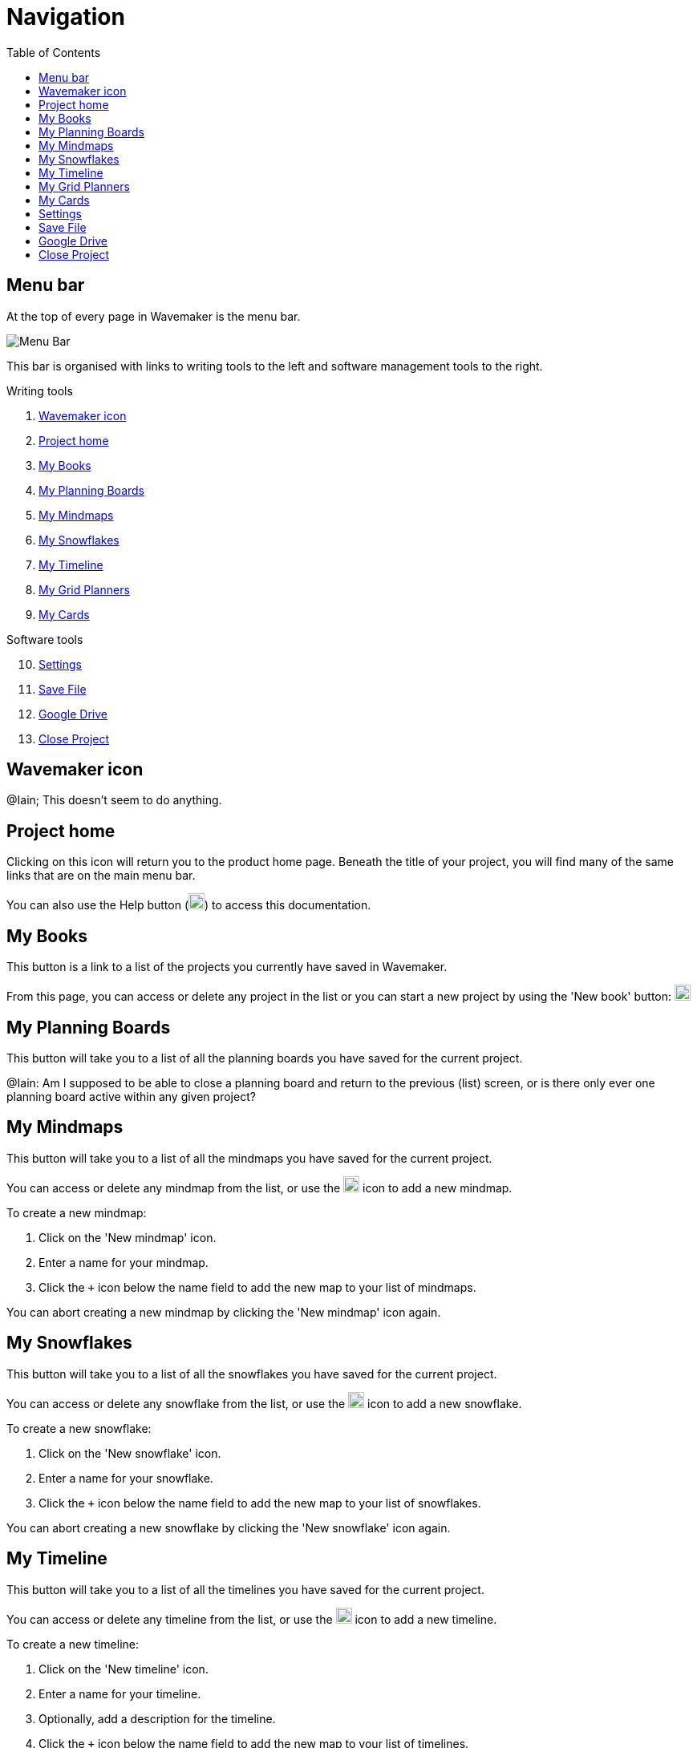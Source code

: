 :doctype: book
:toc:
:toclevels: 1

= Navigation

[#menu-bar]
== Menu bar

At the top of every page in Wavemaker is the menu bar.

image::../images/main-menu.png[Menu Bar]

This bar is organised with links to writing tools to the left and software management tools to the right.

.Writing tools

. <<Wavemaker icon>>

. <<Project home>>

. <<My Books>>

. <<My Planning Boards>>

. <<My Mindmaps>>

. <<My Snowflakes>>

. <<My Timeline>>

. <<My Grid Planners>>

. <<My Cards>>

.Software tools

[start=10]
. <<Settings>>

. <<Save File>>

. <<Google Drive>>

. <<Close Project>>

[#wm-icon]
== Wavemaker icon

[sidebar]
****
@Iain; This doesn't seem to do anything.
****

[#project-home]
== Project home

Clicking on this icon will return you to the product home page.
Beneath the title of your project, you will find many of the same links that are on the main menu bar.

You can also use the Help button (image:../images/help-icon.png[Help,width=20,height=20]) to access this documentation.

[#my-books]
== My Books

This button is a link to a list of the projects you currently have saved in Wavemaker.

From this page, you can access or delete any project in the list or you can start a new project by using the 'New book' button: image:../images/new-book-icon.png[New book,width=20,height=20]

== My Planning Boards

This button will take you to a list of all the planning boards you have saved for the current project.

[sidebar]
****
@Iain: Am I supposed to be able to close a planning board and return to the previous (list) screen, or is there only ever one planning board active within any given project?
****

== My Mindmaps

This button will take you to a list of all the mindmaps you have saved for the current project.

You can access or delete any mindmap from the list, or use the image:../images/new-mindmap-icon.png[New mindmap,width=20,height=20] icon to add a new mindmap.

To create a new mindmap:

. Click on the 'New mindmap' icon.

. Enter a name for your mindmap.

. Click the `+` icon below the name field to add the new map to your list of mindmaps.

You can abort creating a new mindmap by clicking the 'New mindmap' icon again.

== My Snowflakes

This button will take you to a list of all the snowflakes you have saved for the current project.

You can access or delete any snowflake from the list, or use the image:../images/new-snowflakes-icon.png[New snowflake,width=20,height=20] icon to add a new snowflake.

To create a new snowflake:

. Click on the 'New snowflake' icon.

. Enter a name for your snowflake.

. Click the `+` icon below the name field to add the new map to your list of snowflakes.

You can abort creating a new snowflake by clicking the 'New snowflake' icon again.

== My Timeline

This button will take you to a list of all the timelines you have saved for the current project.

You can access or delete any timeline from the list, or use the image:../images/new-timelines-icon.png[New timeline,width=20,height=20] icon to add a new timeline.

To create a new timeline:

. Click on the 'New timeline' icon.

. Enter a name for your timeline.

. Optionally, add a description for the timeline.

. Click the `+` icon below the name field to add the new map to your list of timelines.

You can abort creating a new timeline by clicking the 'New timeline' icon again.

== My Grid Planners

This button will take you to a list of all the grid planners you have saved for the current project.

You can access or delete any grid planner from the list, or use the image:../images/new-grid-planner.png[New grid planner,width=20,height=20] icon to add a new grid planner.

To create a new grid planner:

. Click on the 'New grid planner' icon.

. Enter a name for your grid planner.

. Click the `+` icon below the name field to add the new map to your list of grid planners.

You can abort creating a new grid planner by clicking the 'New grid planner' icon again.

[#my-cards]
== My Cards

Clicking this icon will take you to the Cards database.
Here you can see all the cards you have created for the manuscript you currently have open.

image::../images/cards-interface.png[The Cards interface]

. Click this icon to create a new card.

. Use this box to search through your cards for keywords.

. Use tags (added during card creation) to filter out cards you don't need.

Read the xref:features.adoc#cards[Cards] section in the _Features_ chapter for an example of the card interface.

== Settings

Click the image:../images/settings-icon.png[Settings icon,width=20,height=20] to open a dialogue box that contains many settings with which you can control your experience with Wavemaker.

Review the image below to see the available options.

image::../images/wm-settings.png[Settings box]

== Save File

Click this icon to save your manuscript locally (in a `.wm4` file format).

Read more in the xref:backup-import-export.adoc#export-to-file[Export to file] section.

[#google-drive]
== Google Drive

Click this icon to back-up your manuscript to Google Drive.

Read more in the xref:backup-import-export.adoc#backup-to-drive[Backup to Drive] section.


== Close Project

WARNING: *Potential data loss ahead! Please read the following carefully!*

This icon will close your current project and clear the database.

We strongly encourage you to have a backup of your project saved, either locally or in Google Drive, before using this option.

You will be prompted for confirmation before anything is deleted:

image::../images/close-project.png[Close Project warning]

*This action can not be undone* and any data lost will not be recoverable unless you have a backup saved.

'''

xref:index.adoc[Home]